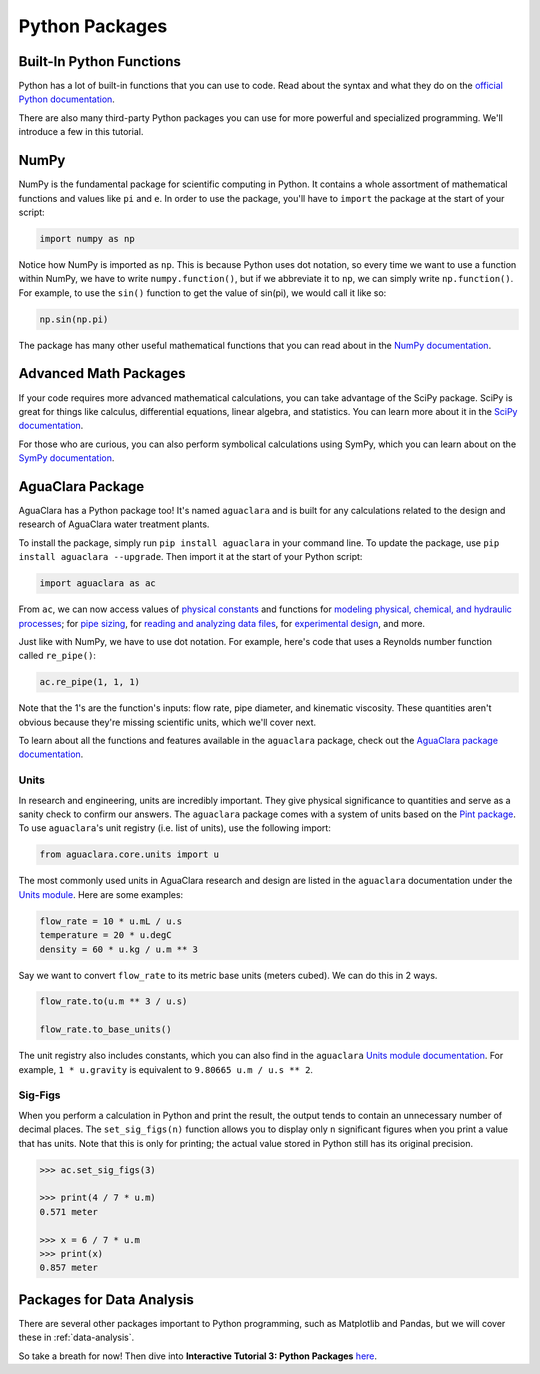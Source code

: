 .. _python-packages:

***************
Python Packages
***************

Built-In Python Functions
-------------------------

Python has a lot of built-in functions that you can use to code. Read about the syntax and what they do on the `official Python documentation <https://docs.python.org/3/library/functions.html>`_.

There are also many third-party Python packages you can use for more powerful and specialized programming. We'll introduce a few in this tutorial.

NumPy
-----

NumPy is the fundamental package for scientific computing in Python. It contains a whole assortment of mathematical functions and values like ``pi`` and ``e``. In order to use the package, you'll have to ``import`` the package at the start of your script:

.. code-block:: python

    import numpy as np

Notice how NumPy is imported as ``np``. This is because Python uses dot notation, so every time we want to use a function within NumPy, we have to write ``numpy.function()``, but if we abbreviate it to ``np``, we can simply write ``np.function()``. For example, to use the ``sin()`` function to get the value of sin(pi), we would call it like so:

.. code-block:: python

    np.sin(np.pi)

The package has many other useful mathematical functions that you can read about in the `NumPy documentation <https://numpy.org/devdocs/>`_.

Advanced Math Packages
----------------------

If your code requires more advanced mathematical calculations, you can take advantage of the SciPy package. SciPy is great for things like calculus, differential equations, linear algebra, and statistics. You can learn more about it in the `SciPy documentation <https://docs.scipy.org/doc/scipy/reference/>`_.

For those who are curious, you can also perform symbolical calculations using SymPy, which you can learn about on the `SymPy documentation <http://www.sympy.org/en/index.html>`_.

AguaClara Package
-----------------

AguaClara has a Python package too! It's named ``aguaclara`` and is built for any calculations related to the design and research of AguaClara water treatment plants.

To install the package, simply run ``pip install aguaclara`` in your command line. To update the package, use ``pip install aguaclara --upgrade``. Then import it at the start of your Python script:

.. code-block:: python

    import aguaclara as ac

From ``ac``, we can now access values of `physical constants <https://aguaclara.github.io/aguaclara/core/constants.html>`_ and functions for `modeling physical, chemical, and hydraulic processes <https://aguaclara.github.io/aguaclara/core/physchem.html>`_; for `pipe sizing <https://aguaclara.github.io/aguaclara/core/pipes.html>`_, for `reading and analyzing data files <https://aguaclara.github.io/aguaclara/research/procoda_parser.html>`_, for `experimental design <https://aguaclara.github.io/aguaclara/research/stock_qc.html>`_, and more.

Just like with NumPy, we have to use dot notation. For example, here's code that uses a Reynolds number function called ``re_pipe()``:

.. code-block:: python

    ac.re_pipe(1, 1, 1)

Note that the 1's are the function's inputs: flow rate, pipe diameter, and kinematic viscosity. These quantities aren't obvious because they're missing scientific units, which we'll cover next.

To learn about all the functions and features available in the ``aguaclara`` package, check out the `AguaClara package documentation <https://aguaclara.github.io/aguaclara/index.html>`_.

Units
~~~~~

In research and engineering, units are incredibly important. They give physical significance to quantities and serve as a sanity check to confirm our answers. The ``aguaclara`` package comes with a system of units based on the `Pint package <https://pint.readthedocs.io/en/latest/>`_. To use ``aguaclara``'s unit registry (i.e. list of units), use the following import:

.. code-block:: python

    from aguaclara.core.units import u

The most commonly used units in AguaClara research and design are listed in the ``aguaclara`` documentation under the `Units module <https://aguaclara.github.io/aguaclara/core/units.html>`_. Here are some examples:

.. code-block:: python

    flow_rate = 10 * u.mL / u.s
    temperature = 20 * u.degC
    density = 60 * u.kg / u.m ** 3

Say we want to convert ``flow_rate`` to its metric base units (meters cubed). We can do this in 2 ways.

.. code-block:: python

    flow_rate.to(u.m ** 3 / u.s)

    flow_rate.to_base_units()

The unit registry also includes constants, which you can also find in the ``aguaclara`` `Units module documentation <https://aguaclara.github.io/aguaclara/core/units.html#constants>`_. For example, ``1 * u.gravity`` is equivalent to ``9.80665 u.m / u.s ** 2``.

Sig-Figs
~~~~~~~~

When you perform a calculation in Python and print the result, the output tends to contain an unnecessary number of decimal places. The ``set_sig_figs(n)`` function allows you to display only ``n`` significant figures when you print a value that has units. Note that this is only for printing; the actual value stored in Python still has its original precision.

.. code-block:: python

    >>> ac.set_sig_figs(3)

    >>> print(4 / 7 * u.m)
    0.571 meter

    >>> x = 6 / 7 * u.m
    >>> print(x)
    0.857 meter

Packages for Data Analysis
--------------------------
There are several other packages important to Python programming, such as Matplotlib and Pandas, but we will cover these in :ref:`data-analysis`.

So take a breath for now! Then dive into **Interactive Tutorial 3: Python Packages** `here <https://colab.research.google.com/drive/1A0QPENOXXhVq8T4PL6sD0XCUCQ2LHmj5?usp=sharing>`_.
